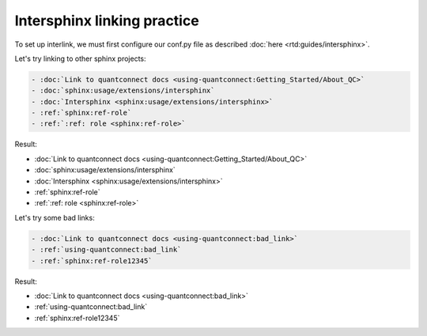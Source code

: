 Intersphinx linking practice
============================

To set up interlink, we must first configure our conf.py file as described :doc:`here <rtd:guides/intersphinx>`.

Let's try linking to other sphinx projects:

.. code:: rst

   - :doc:`Link to quantconnect docs <using-quantconnect:Getting_Started/About_QC>`
   - :doc:`sphinx:usage/extensions/intersphinx`
   - :doc:`Intersphinx <sphinx:usage/extensions/intersphinx>`
   - :ref:`sphinx:ref-role`
   - :ref:`:ref: role <sphinx:ref-role>`

Result:

- :doc:`Link to quantconnect docs <using-quantconnect:Getting_Started/About_QC>`
- :doc:`sphinx:usage/extensions/intersphinx`
- :doc:`Intersphinx <sphinx:usage/extensions/intersphinx>`
- :ref:`sphinx:ref-role`
- :ref:`:ref: role <sphinx:ref-role>`

Let's try some bad links:

.. code:: rst

   - :doc:`Link to quantconnect docs <using-quantconnect:bad_link>`
   - :ref:`using-quantconnect:bad_link`
   - :ref:`sphinx:ref-role12345`

Result:

- :doc:`Link to quantconnect docs <using-quantconnect:bad_link>`
- :ref:`using-quantconnect:bad_link`
- :ref:`sphinx:ref-role12345`